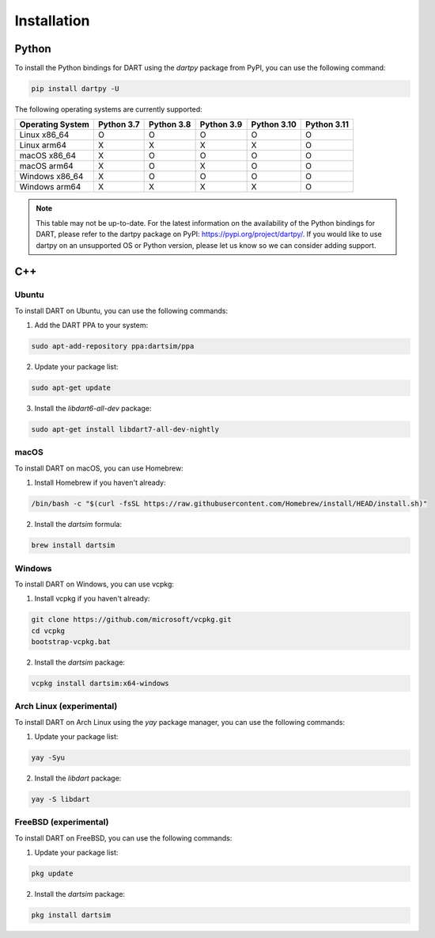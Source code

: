 Installation
============

Python
------

To install the Python bindings for DART using the `dartpy` package from PyPI,
you can use the following command:

.. code-block:: bash

   pip install dartpy -U

The following operating systems are currently supported:

+----------------+--------+--------+--------+--------+--------+
| Operating      | Python | Python | Python | Python | Python |
| System         | 3.7    | 3.8    | 3.9    | 3.10   | 3.11   |
+================+========+========+========+========+========+
| Linux x86_64   |   O    |   O    |   O    |   O    |   O    |
+----------------+--------+--------+--------+--------+--------+
| Linux arm64    |   X    |   X    |   X    |   X    |   O    |
+----------------+--------+--------+--------+--------+--------+
| macOS x86_64   |   X    |   O    |   O    |   O    |   O    |
+----------------+--------+--------+--------+--------+--------+
| macOS arm64    |   X    |   O    |   X    |   O    |   O    |
+----------------+--------+--------+--------+--------+--------+
| Windows x86_64 |   X    |   O    |   O    |   O    |   O    |
+----------------+--------+--------+--------+--------+--------+
| Windows arm64  |   X    |   X    |   X    |   X    |   O    |
+----------------+--------+--------+--------+--------+--------+

.. note::

   This table may not be up-to-date. For the latest information on the
   availability of the Python bindings for DART, please refer to the dartpy
   package on PyPI: https://pypi.org/project/dartpy/. If you would like to use
   dartpy on an unsupported OS or Python version, please let us know so we can
   consider adding support.

C++
---

Ubuntu
~~~~~~

To install DART on Ubuntu, you can use the following commands:

1. Add the DART PPA to your system:

.. code-block:: bash

   sudo apt-add-repository ppa:dartsim/ppa

2. Update your package list:

.. code-block:: bash

   sudo apt-get update

3. Install the `libdart6-all-dev` package:

.. code-block:: bash

   sudo apt-get install libdart7-all-dev-nightly

macOS
~~~~~

To install DART on macOS, you can use Homebrew:

1. Install Homebrew if you haven't already:

.. code-block:: bash

   /bin/bash -c "$(curl -fsSL https://raw.githubusercontent.com/Homebrew/install/HEAD/install.sh)"

2. Install the `dartsim` formula:

.. code-block:: bash

   brew install dartsim

Windows
~~~~~~~

To install DART on Windows, you can use vcpkg:

1. Install vcpkg if you haven't already:

.. code-block:: bash

   git clone https://github.com/microsoft/vcpkg.git
   cd vcpkg
   bootstrap-vcpkg.bat

2. Install the `dartsim` package:

.. code-block:: bash

   vcpkg install dartsim:x64-windows

Arch Linux (experimental)
~~~~~~~~~~~~~~~~~~~~~~~~~

To install DART on Arch Linux using the `yay` package manager, you can use the
following commands:

1. Update your package list:

.. code-block:: bash

   yay -Syu

2. Install the `libdart` package:

.. code-block:: bash

   yay -S libdart

FreeBSD (experimental)
~~~~~~~~~~~~~~~~~~~~~~

To install DART on FreeBSD, you can use the following commands:

1. Update your package list:

.. code-block:: bash

   pkg update

2. Install the `dartsim` package:

.. code-block:: bash

   pkg install dartsim
